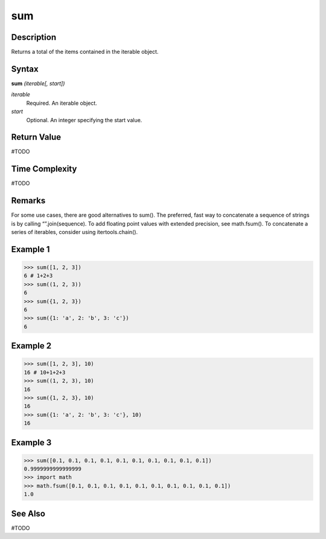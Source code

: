===
sum
===

Description
===========
Returns a total of the items contained in the iterable object.

Syntax
======
**sum** *(iterable[, start])*

*iterable*
	Required. An iterable object.
*start*
	Optional. An integer specifying the start value.

Return Value
============
#TODO

Time Complexity
============
#TODO

Remarks
=======
For some use cases, there are good alternatives to sum(). The preferred, fast way to concatenate a sequence of strings is by calling “”.join(sequence). To add floating point values with extended precision, see math.fsum(). To concatenate a series of iterables, consider using itertools.chain().

Example 1
=========
>>> sum([1, 2, 3])
6 # 1+2+3
>>> sum((1, 2, 3))
6
>>> sum({1, 2, 3})
6
>>> sum({1: 'a', 2: 'b', 3: 'c'})
6

Example 2
=========
>>> sum([1, 2, 3], 10)
16 # 10+1+2+3
>>> sum((1, 2, 3), 10)
16
>>> sum({1, 2, 3}, 10)
16
>>> sum({1: 'a', 2: 'b', 3: 'c'}, 10)
16

Example 3
=========
>>> sum([0.1, 0.1, 0.1, 0.1, 0.1, 0.1, 0.1, 0.1, 0.1, 0.1])
0.9999999999999999
>>> import math
>>> math.fsum([0.1, 0.1, 0.1, 0.1, 0.1, 0.1, 0.1, 0.1, 0.1, 0.1])
1.0

See Also
========
#TODO
